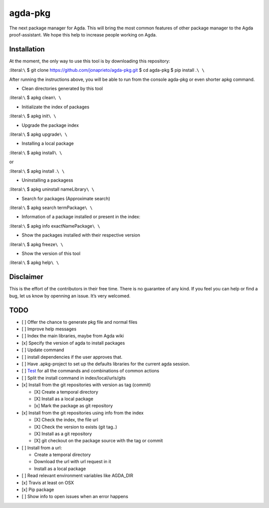agda-pkg |Build Status|
=======================

The next package manager for Agda. This will bring the most common
features of other package manager to the Agda proof-assistant. We hope
this help to increase people working on Agda.

Installation
------------

At the moment, the only way to use this tool is by downloading this
repository:

:literal:``\`` $ git clone https://github.com/jonaprieto/agda-pkg.git $
cd agda-pkg $ pip install .\ ``\ \``

After running the instructions above, you will be able to run from the
console agda-pkg or even shorter apkg command.

-  Clean directories generated by this tool

:literal:``\`` $ apkg clean\ ``\ \``

-  Initializate the index of packages

:literal:``\`` $ apkg init\ ``\ \``

-  Upgrade the package index

:literal:``\`` $ apkg upgrade\ ``\ \``

-  Installing a local package

:literal:``\`` $ apkg install\ ``\ \``

or

:literal:``\`` $ apkg install .\ ``\ \``

-  Uninstalling a packagess

:literal:``\`` $ apkg uninstall nameLibrary\ ``\ \``

-  Search for packages (Approximate search)

:literal:``\`` $ apkg search termPackage\ ``\ \``

-  Information of a package installed or present in the index:

:literal:``\`` $ apkg info exactNamePackage\ ``\ \``

-  Show the packages installed with their respective version

:literal:``\`` $ apkg freeze\ ``\ \``

-  Show the version of this tool

:literal:``\`` $ apkg help\ ``\ \``

Disclaimer
----------

This is the effort of the contributors in their free time. There is no
guarantee of any kind. If you feel you can help or find a bug, let us
know by openning an issue. It’s very welcomed.

TODO
----

-  [ ] Offer the chance to generate pkg file and normal files
-  [ ] Improve help messages
-  [ ] Index the main libraries, maybe from Agda wiki
-  [x] Specify the version of agda to install packages
-  [ ] Update command
-  [ ] install dependencies if the user approves that.
-  [ ] Have .apkg-project to set up the defaults libraries for the
   current agda session.
-  [ ] `Test <https://docs.python.org/3/library/unittest.html>`__ for
   all the commands and combinations of common actions
-  [ ] Split the install command in index/local/urls/gits
-  [x] Install from the git repositories with version as tag (commit)

   -  [X] Create a temporal directory
   -  [X] Install as a local package
   -  [x] Mark the package as git repository

-  [x] Install from the git repositories using info from the index

   -  [X] Check the index, the file url
   -  [X] Check the version to exists (git tag..)
   -  [X] Install as a git repository
   -  [X] git checkout on the package source with the tag or commit

-  [ ] Install from a url:

   -  Create a temporal directory
   -  Download the url with url request in it
   -  Install as a local package

-  [ ] Read relevant environment variables like AGDA_DIR
-  [x] Travis at least on OSX
-  [x] Pip package
-  [ ] Show info to open issues when an error happens

.. |Build Status| image:: https://travis-ci.org/apkgbot/agda-pkg.svg?branch=master
   :target: https://travis-ci.org/apkgbot/agda-pkg
